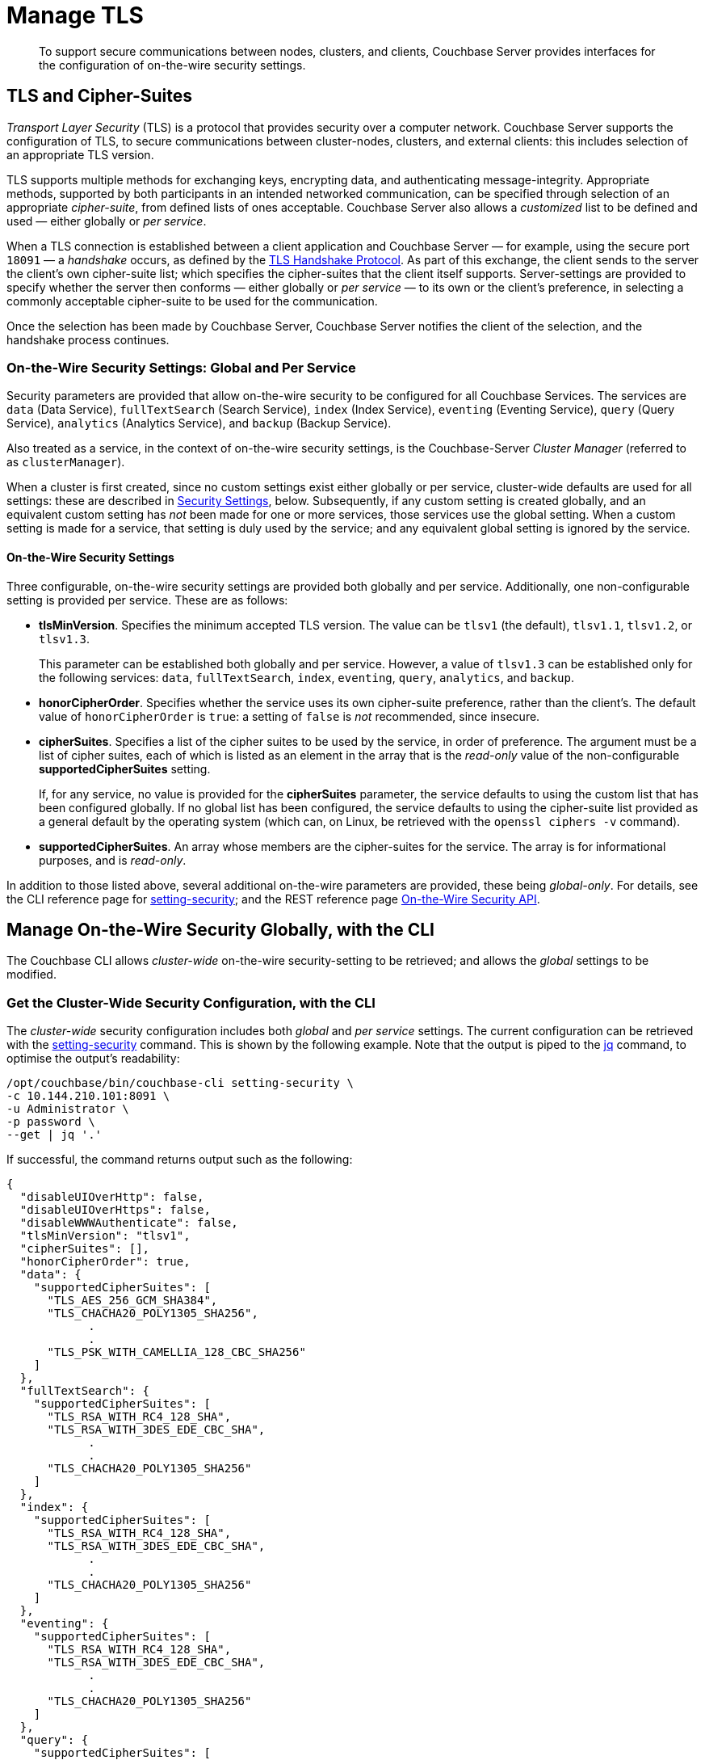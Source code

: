= Manage TLS

[abstract]
To support secure communications between nodes, clusters, and clients, Couchbase Server provides interfaces for the configuration of on-the-wire security settings.

[#tls-and-cipher-suites]
== TLS and Cipher-Suites

_Transport Layer Security_ (TLS) is a protocol that provides security over a computer network.
Couchbase Server supports the configuration of TLS, to secure communications between cluster-nodes, clusters, and external clients: this includes selection of an appropriate TLS version.

TLS supports multiple methods for exchanging keys, encrypting data, and authenticating message-integrity.
Appropriate methods, supported by both participants in an intended networked communication, can be specified through selection of an appropriate _cipher-suite_, from defined lists of ones acceptable.
Couchbase Server also allows a _customized_ list to be defined and used &#8212; either globally or _per service_.

When a TLS connection is established between a client application and Couchbase Server &#8212; for example, using the secure port `18091` &#8212; a _handshake_ occurs, as defined by the https://en.wikipedia.org/wiki/Transport_Layer_Security#TLS_handshake[TLS Handshake Protocol].
As part of this exchange, the client sends to the server the client's own cipher-suite list; which specifies the cipher-suites that the client itself supports.
Server-settings are provided to specify whether the server then conforms &#8212; either globally or _per service_ &#8212; to its own or the client's preference, in selecting a commonly acceptable cipher-suite to be used for the communication.

Once the selection has been made by Couchbase Server, Couchbase Server notifies the client of the selection, and the handshake process continues.

=== On-the-Wire Security Settings: Global and Per Service

Security parameters are provided that allow on-the-wire security to be configured for all Couchbase Services.
The services are `data` (Data Service), `fullTextSearch` (Search Service), `index` (Index Service), `eventing` (Eventing Service), `query` (Query Service), `analytics` (Analytics Service), and `backup` (Backup Service).

Also treated as a service, in the context of on-the-wire security settings, is the Couchbase-Server _Cluster Manager_ (referred to as `clusterManager`).

When a cluster is first created, since no custom settings exist either globally or per service, cluster-wide defaults are used for all settings: these are described in xref:manage:manage-security/manage-tls.adoc#security-settings[Security Settings], below.
Subsequently, if any custom setting is created globally, and an equivalent custom setting has _not_ been made for one or more services, those services use the global setting.
When a custom setting is made for a service, that setting is duly used by the service; and any equivalent global setting is ignored by the service.

[#security-settings]
==== On-the-Wire Security Settings

Three configurable, on-the-wire security settings are provided both globally and per service.
Additionally, one non-configurable setting is provided per service.
These are as follows:

* *tlsMinVersion*.
Specifies the minimum accepted TLS version.
The value can be `tlsv1` (the default), `tlsv1.1`, `tlsv1.2`, or `tlsv1.3`.
+
This parameter can be established both globally and per service.
However, a value of `tlsv1.3` can be established only for the following services: `data`, `fullTextSearch`, `index`, `eventing`, `query`, `analytics`, and `backup`.

* *honorCipherOrder*.
Specifies whether the service uses its own cipher-suite preference, rather than the client's.
The default value of `honorCipherOrder` is `true`: a setting of `false` is _not_ recommended, since insecure.

* *cipherSuites*.
Specifies a list of the cipher suites to be used by the service, in order of preference.
The argument must be a list of cipher suites, each of which is listed as an element in the array that is the _read-only_ value of the non-configurable *supportedCipherSuites* setting.
+
If, for any service, no value is provided for the *cipherSuites* parameter, the service defaults to using the custom list that has been configured globally.
If no global list has been configured, the service defaults to using the cipher-suite list provided as a general default by the operating system (which can, on Linux, be retrieved with the `openssl ciphers -v` command).

* *supportedCipherSuites*.
An array whose members are the cipher-suites for the service.
The array is for informational purposes, and is _read-only_.

In addition to those listed above, several additional on-the-wire parameters are provided, these being _global-only_.
For details, see the CLI reference page for xref:cli:cbcli/couchbase-cli-setting-security.adoc[setting-security]; and the REST reference page xref:rest-api:rest-setting-security.adoc[On-the-Wire Security API].

[#manage-on-the-wire-security-with-the-cli]
== Manage On-the-Wire Security Globally, with the CLI

The Couchbase CLI allows _cluster-wide_ on-the-wire security-setting to be retrieved; and allows the _global_ settings to be modified.

[#get-the-cluster-wide-security-configuration-with-the-cli]
=== Get the Cluster-Wide Security Configuration, with the CLI

The _cluster-wide_ security configuration includes both _global_ and _per service_ settings.
The current configuration can be retrieved with the xref:cli:cbcli/couchbase-cli-setting-security.adoc[setting-security] command.
This is shown by the following example.
Note that the output is piped to the https://stedolan.github.io/jq[jq^] command, to optimise the output's readability:

----
/opt/couchbase/bin/couchbase-cli setting-security \
-c 10.144.210.101:8091 \
-u Administrator \
-p password \
--get | jq '.'
----

If successful, the command returns output such as the following:

----
{
  "disableUIOverHttp": false,
  "disableUIOverHttps": false,
  "disableWWWAuthenticate": false,
  "tlsMinVersion": "tlsv1",
  "cipherSuites": [],
  "honorCipherOrder": true,
  "data": {
    "supportedCipherSuites": [
      "TLS_AES_256_GCM_SHA384",
      "TLS_CHACHA20_POLY1305_SHA256",
            .
            .
      "TLS_PSK_WITH_CAMELLIA_128_CBC_SHA256"
    ]
  },
  "fullTextSearch": {
    "supportedCipherSuites": [
      "TLS_RSA_WITH_RC4_128_SHA",
      "TLS_RSA_WITH_3DES_EDE_CBC_SHA",
            .
            .
      "TLS_CHACHA20_POLY1305_SHA256"
    ]
  },
  "index": {
    "supportedCipherSuites": [
      "TLS_RSA_WITH_RC4_128_SHA",
      "TLS_RSA_WITH_3DES_EDE_CBC_SHA",
            .
            .
      "TLS_CHACHA20_POLY1305_SHA256"
    ]
  },
  "eventing": {
    "supportedCipherSuites": [
      "TLS_RSA_WITH_RC4_128_SHA",
      "TLS_RSA_WITH_3DES_EDE_CBC_SHA",
            .
            .
      "TLS_CHACHA20_POLY1305_SHA256"
    ]
  },
  "query": {
    "supportedCipherSuites": [
      "TLS_RSA_WITH_RC4_128_SHA",
      "TLS_RSA_WITH_3DES_EDE_CBC_SHA",
            .
            .
      "TLS_CHACHA20_POLY1305_SHA256"
    ]
  },
  "analytics": {
    "supportedCipherSuites": [
      "TLS_AES_128_GCM_SHA256",
      "TLS_AES_256_GCM_SHA384",
            .
            .
      "TLS_EMPTY_RENEGOTIATION_INFO_SCSV"
    ]
  },
  "backup": {
    "supportedCipherSuites": [
      "TLS_RSA_WITH_RC4_128_SHA",
      "TLS_RSA_WITH_3DES_EDE_CBC_SHA",
      "TLS_RSA_WITH_AES_128_CBC_SHA",
              .
              .
      "TLS_CHACHA20_POLY1305_SHA256"
    ]
  },
  "clusterManager": {
    "supportedCipherSuites": [
      "TLS_ECDHE_ECDSA_WITH_AES_256_GCM_SHA384",
      "TLS_ECDHE_RSA_WITH_AES_256_GCM_SHA384",
              .
              .
      "TLS_RSA_WITH_3DES_EDE_CBC_SHA"
    ]
  }
}
----

The returned object contains attribute-value pairs that represent the current cluster-wide on-the-wire security configuration.

For information on the first three attributes shown in this example &#8212;   `disableUIOverHttp`, `disableUIOverHttps`, and `disableWWWAuthenticate` &#8212; see the CLI reference page for xref:cli:cbcli/couchbase-cli-setting-security.adoc[setting-security]; and the REST reference page xref:rest-api:rest-setting-security.adoc[On-the-Wire Security API].

The `tlsMinVersion` is shown as set to the default value, which is `tlsv1`.
Likewise, the value of `honorCipherOrder` is the default, which is `true`.

No custom cipher-suite list has been provided as the value of `cipherSuites`: accordingly, the array is empty.
This means that the cluster uses the global default cipher-suite list, which is provided by the operating system.

The remaining attributes in the object correspond to the services for which on-the-wire security can be configured: `data`, `fullTextSearch`, `index`, `eventing`, `query`, `analytics`, `backup`, and `clusterManager`.
Currently, each contains a single attribute-value pair, specifying `supportedCipherSuites`.
The value of the list, in each case, is a _read-only_ list of cipher-suites (truncated, in the output-display provided above), which is informational purposes: if a cipher-suite list is to be custom-configured for the service, it must only feature cipher-suites included in the list that is value of `supportedCipherSuites`.

[#set-the-global-security-configuration-with-the-cli]
=== Set the Global Security Configuration, with the CLI

The Couchbase CLI allows the cluster's _global_ on-the-wire security-setting to be established.
For example:

----
/opt/couchbase/bin/couchbase-cli setting-security \
-c 10.144.210.101:8091 \
-u Administrator \
-p password \
--set \
--tls-min-version tlsv1.2 \
--tls-honor-cipher-order 1 \
--cipher-suites TLS_RSA_WITH_AES_128_CBC_SHA,TLS_RSA_WITH_AES_256_CBC_SHA
----

The `set` parameter establishes use of the command to make settings.
The `tls-honor-cipher-order` parameter-value is specified as 1, meaning that the server’s preference-order for cipher-suites will be used, rather than the client’s.
Note, however, that this setting is also the default; and so will remain established even if this parameter is not specified.
The `cipher-suites` parameter takes a value that is a list of cipher-suites to be used for the cluster.
Note that if the value for cipherSuites is an empty list (`""`), this specifies that the Couchbase Server default cipher-suite list is to be used.

If the call is successful, the following is displayed:

----
SUCCESS: Security settings updated
----

The new settings can be retrieved by means, again, of the `setting-security` command with the `get` parameter.
The initial part of the output is now as follows:

----
{
  "disableUIOverHttp": false,
  "disableUIOverHttps": false,
  "disableWWWAuthenticate": false,
  "tlsMinVersion": "tlsv1.2",
  "cipherSuites": [
    "TLS_RSA_WITH_AES_128_CBC_SHA",
    "TLS_RSA_WITH_AES_256_CBC_SHA"
  ],
  "honorCipherOrder": true,
----

The specified cipher-suite list has now become the global setting; while the TLS minimum version for the cluster has been set to 1.2.
These are now the settings for all services that do not have their own settings.

See xref:cli:cbcli/couchbase-cli-setting-security.adoc[setting-security], for information on additional parameters.

[#manage-ciphers-with-the-rest-api]
== Manage On-the-Wire Security Globally, with the REST API

To manage on-the-wire security settings globally, with the REST API, use the `GET` and `POST` methods with the `/settings/security` URI.

[#get-the-cluster-wide-security-settings-with-the-rest-api]
=== Get the Cluster-Wide Security Settings, with the REST API

The following example retrieves cluster-wide on-the-wire security-settings:

----
curl  -u Administrator:password -v -X GET \
http://10.144.210.101:8091/settings/security | jq '.'
----

If successful, the call returns the following object:

----
{
  "disableUIOverHttp": false,
  "disableUIOverHttps": false,
  "disableWWWAuthenticate": false,
  "tlsMinVersion": "tlsv1.2",
  "cipherSuites": [
    "TLS_RSA_WITH_AES_128_CBC_SHA",
    "TLS_RSA_WITH_AES_256_CBC_SHA"
  ],
  "honorCipherOrder": true,
  "data": {
    "supportedCipherSuites": [
      "TLS_AES_256_GCM_SHA384",
              .
              .
              .
----

For details of the returned parameters, see xref:manage:manage-security/manage-tls.adoc#get-the-cluster-wide-security-configuration-with-the-cli[Get the Cluster-Wide Security Configuration, with the CLI], above.

[#set-the-global-security-configuration-with-the-rest-api]
=== Set the Global Security Configuration, with the REST API

To set the global on-the-wire security configuration with the REST API, enter an expression such as the following:

----
curl  -u Administrator:password -v -X POST \
http://10.144.210.101:8091/settings/security \
-d honorCipherOrder=true \
-d 'cipherSuites=["TLS_RSA_WITH_AES_128_CBC_SHA", "TLS_RSA_WITH_AES_256_CBC_SHA"]'
----

The `honorCipherOrder` flag is specified as `true`, meaning that the server's order of preference for cipher-suites, rather than the client's, will be used.
(Note, however, that `true` is the default; meaning that the server's preference is used even if this parameter is not specified.)
The value specified for the `cipherSuites` flag is a list of cipher-suites that can be used for the server, in order of preference.
If the value for `cipherSuites` is an empty list (`[]`), this specifies that the Couchbase Server default cipher-suite list is to be used.

If successful, the call gives `200 OK`, and returns an empty array.

For more information, see the REST API reference page xref:rest-api:rest-setting-security.adoc[On-the-Wire Security API].

[#manage-on-the-wire-security-per-service-with-the-rest-api]
== Manage On-the-Wire Security Per Service, with the REST API

Couchbase Server allows on-the-wire security to be configured _per service_; by means of the `GET` and `POST` methods, and the `/settings/security/<service-name>` URI.

[#get-per-service-security-settings-with-the-rest-api]
=== Get Per Service Security Settings, with the REST API

The following expression uses the `GET` method with the `/settings/security/<service-name>` URI, to retrieve the current on-the-wire security settings for the Data Service.
The value of the `<service-name>` path-parameter is thus specified as `data`:

----
curl  -u Administrator:password -v -X GET \
http://10.144.210.101:8091/settings/security/data | jq '.'
----

If successful, the call returns an object such as the following:

----
{
  "supportedCipherSuites": [
    "TLS_AES_256_GCM_SHA384",
    "TLS_CHACHA20_POLY1305_SHA256",
    "TLS_AES_128_GCM_SHA256",
    "TLS_ECDHE_ECDSA_WITH_AES_256_GCM_SHA384",
    "TLS_ECDHE_RSA_WITH_AES_256_GCM_SHA384",
    "TLS_DHE_DSS_WITH_AES_256_GCM_SHA384",
    "TLS_DHE_RSA_WITH_AES_256_GCM_SHA384",
    "TLS_ECDHE_ECDSA_WITH_CHACHA20_POLY1305_SHA256",
                .
                .
                .
----

This object (here displayed in truncated form) consists only of the read-only `supportedCipherSuites` parameter.
This indicates that no other custom settings have yet been made for the Data Service.
The Data Service is therefore currently defaulting to whatever settings have been established globally.

[#set-per-service-security-settings-with-the-rest-api]
=== Set Per Service Security Settings, with the REST API

The following expression uses the `POST` method with the `/settings/security/<service-name>` URI, to establish a cipher-suite list for the Data Service.

----
curl -u Administrator:password -v -X POST \
http://10.144.210.101:8091/settings/security/data \
-d 'cipherSuites=["TLS_ECDHE_RSA_WITH_AES_256_GCM_SHA384", "TLS_DHE_DSS_WITH_AES_256_GCM_SHA384","TLS_ECDHE_ECDSA_WITH_CHACHA20_POLY1305_SHA256"]'
----

If successful, the call returns `200 OK` and an empty array.
The results can now be checked, by (again) using the `GET` method with the `/settings/security/data` URI:

----
{
  "cipherSuites": [
    "TLS_ECDHE_RSA_WITH_AES_256_GCM_SHA384",
    "TLS_DHE_DSS_WITH_AES_256_GCM_SHA384",
    "TLS_ECDHE_ECDSA_WITH_CHACHA20_POLY1305_SHA256"
  ],
  "supportedCipherSuites": [
    "TLS_AES_256_GCM_SHA384",
    "TLS_CHACHA20_POLY1305_SHA256",
    "TLS_AES_128_GCM_SHA256",
    "TLS_ECDHE_ECDSA_WITH_AES_256_GCM_SHA384",
    "TLS_ECDHE_RSA_WITH_AES_256_GCM_SHA384",
                .
                .
                .
----

The returned object (shown here in truncated form) indicates that the cipher-suite list specified in the `POST` has duly been made the list for the Data Service.

For more information, see xref:rest-api:rest-setting-security.adoc[On-the-Wire Security API].

[#alternative-cipher-suite-list-configuration]
== Alternative Global Cipher-Suite List-Configuration

The recommended ways of establishing a cipher-suite list globally are given above, for the xref:manage:manage-security/manage-tls.adoc#set-the-global-security-configuration-with-the-cli[CLI] and the xref:manage:manage-security/manage-tls.adoc#set-the-global-security-configuration-with-the-rest-api[REST API].
However, the list can also be created by setting the `COUCHBASE_SSL_CIPHER_LIST` environment variable: this _legacy_ means of establishing a custom cipher-suite is only supported on _Linux_ operating systems, only applies to the Data Service, and requires that the variable be defined _before_ Couchbase Server is started.

The environment variable can be set in either of the following ways:

* Specify an explicit list of ciphers to be used.
For example:
+
----
COUCHBASE_SSL_CIPHER_LIST="DHE-DSS-AES128-SHA,CAMELLIA128-SHA"
----

* Specify ciphers by security-level.
For example, to specify that all ciphers in both _medium_ and _high_ categories
be used, enter the following:
+
----
COUCHBASE_SSL_CIPHER_LIST="MEDIUM,HIGH"
----

To display the ciphers available on your Linux platform for a particular security level, use the `openssl` command.
For example, to display the _high_-level ciphers, enter the following:

----
openssl ciphers -v 'HIGH'
----

To check the current value of the `COUCHBASE_SSL_CIPHER_LIST` environment variable, type `printenv` at the Linux prompt: this returns a list of all currently set environment variables.

